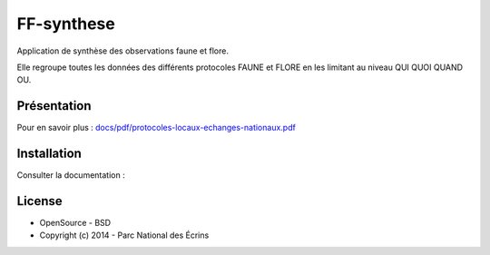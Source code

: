 FF-synthese
===========

Application de synthèse des observations faune et flore.

Elle regroupe toutes les données des différents protocoles FAUNE et FLORE en les limitant au niveau QUI QUOI QUAND OU.

Présentation
-----------

.. image :: docs/images/schema-general.jpg

Pour en savoir plus :  `<docs/pdf/protocoles-locaux-echanges-nationaux.pdf>`_

.. image :: docs/images/capture-application.png

Installation
-----------

Consulter la documentation : 

License
-------

* OpenSource - BSD
* Copyright (c) 2014 - Parc National des Écrins


.. image:: http://geotrek.fr/images/logo-pne.png
    :target: http://www.ecrins-parcnational.fr

